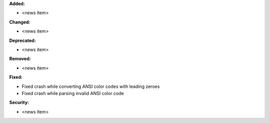 **Added:**

* <news item>

**Changed:**

* <news item>

**Deprecated:**

* <news item>

**Removed:**

* <news item>

**Fixed:**

* Fixed crash while converting ANSI color codes with leading zeroes
* Fixed crash while parsing invalid ANSI color code

**Security:**

* <news item>
